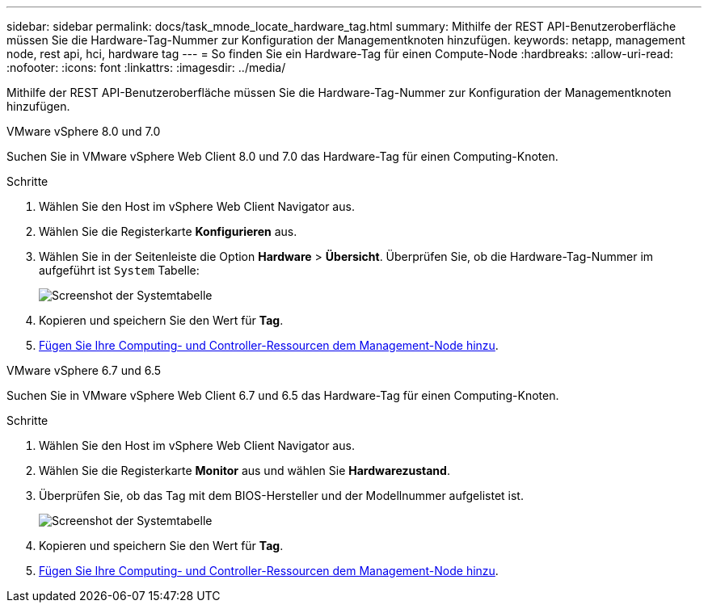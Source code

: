 ---
sidebar: sidebar 
permalink: docs/task_mnode_locate_hardware_tag.html 
summary: Mithilfe der REST API-Benutzeroberfläche müssen Sie die Hardware-Tag-Nummer zur Konfiguration der Managementknoten hinzufügen. 
keywords: netapp, management node, rest api, hci, hardware tag 
---
= So finden Sie ein Hardware-Tag für einen Compute-Node
:hardbreaks:
:allow-uri-read: 
:nofooter: 
:icons: font
:linkattrs: 
:imagesdir: ../media/


[role="lead"]
Mithilfe der REST API-Benutzeroberfläche müssen Sie die Hardware-Tag-Nummer zur Konfiguration der Managementknoten hinzufügen.

[role="tabbed-block"]
====
.VMware vSphere 8.0 und 7.0
--
Suchen Sie in VMware vSphere Web Client 8.0 und 7.0 das Hardware-Tag für einen Computing-Knoten.

.Schritte
. Wählen Sie den Host im vSphere Web Client Navigator aus.
. Wählen Sie die Registerkarte *Konfigurieren* aus.
. Wählen Sie in der Seitenleiste die Option *Hardware* > *Übersicht*. Überprüfen Sie, ob die Hardware-Tag-Nummer im aufgeführt ist `System` Tabelle:
+
image:../media/hw_tag_70.PNG["Screenshot der Systemtabelle"]

. Kopieren und speichern Sie den Wert für *Tag*.
. xref:task_mnode_add_assets.adoc[Fügen Sie Ihre Computing- und Controller-Ressourcen dem Management-Node hinzu].


--
.VMware vSphere 6.7 und 6.5
--
Suchen Sie in VMware vSphere Web Client 6.7 und 6.5 das Hardware-Tag für einen Computing-Knoten.

.Schritte
. Wählen Sie den Host im vSphere Web Client Navigator aus.
. Wählen Sie die Registerkarte *Monitor* aus und wählen Sie *Hardwarezustand*.
. Überprüfen Sie, ob das Tag mit dem BIOS-Hersteller und der Modellnummer aufgelistet ist.
+
image:../media/hw_tag_67.PNG["Screenshot der Systemtabelle"]

. Kopieren und speichern Sie den Wert für *Tag*.
. xref:task_mnode_add_assets.adoc[Fügen Sie Ihre Computing- und Controller-Ressourcen dem Management-Node hinzu].


--
====